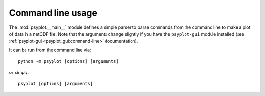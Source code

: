 .. SPDX-FileCopyrightText: 2021-2024 Helmholtz-Zentrum hereon GmbH
..
.. SPDX-License-Identifier: CC-BY-4.0

.. highlight:: bash

.. _command-line:

Command line usage
==================
The :mod:`psyplot.__main__` module defines a simple parser to parse commands
from the command line to make a plot of data in a netCDF file. Note that the
arguments change slightly if you have the ``psyplot-gui`` module installed
(see :ref:`psyplot-gui <psyplot_gui:command-line>` documentation).

It can be run from the command line via::

    python -m psyplot [options] [arguments]

or simply::

    psyplot [options] [arguments]

.. argparse::
   :module: psyplot.__main__
   :func: get_parser
   :prog: psyplot
